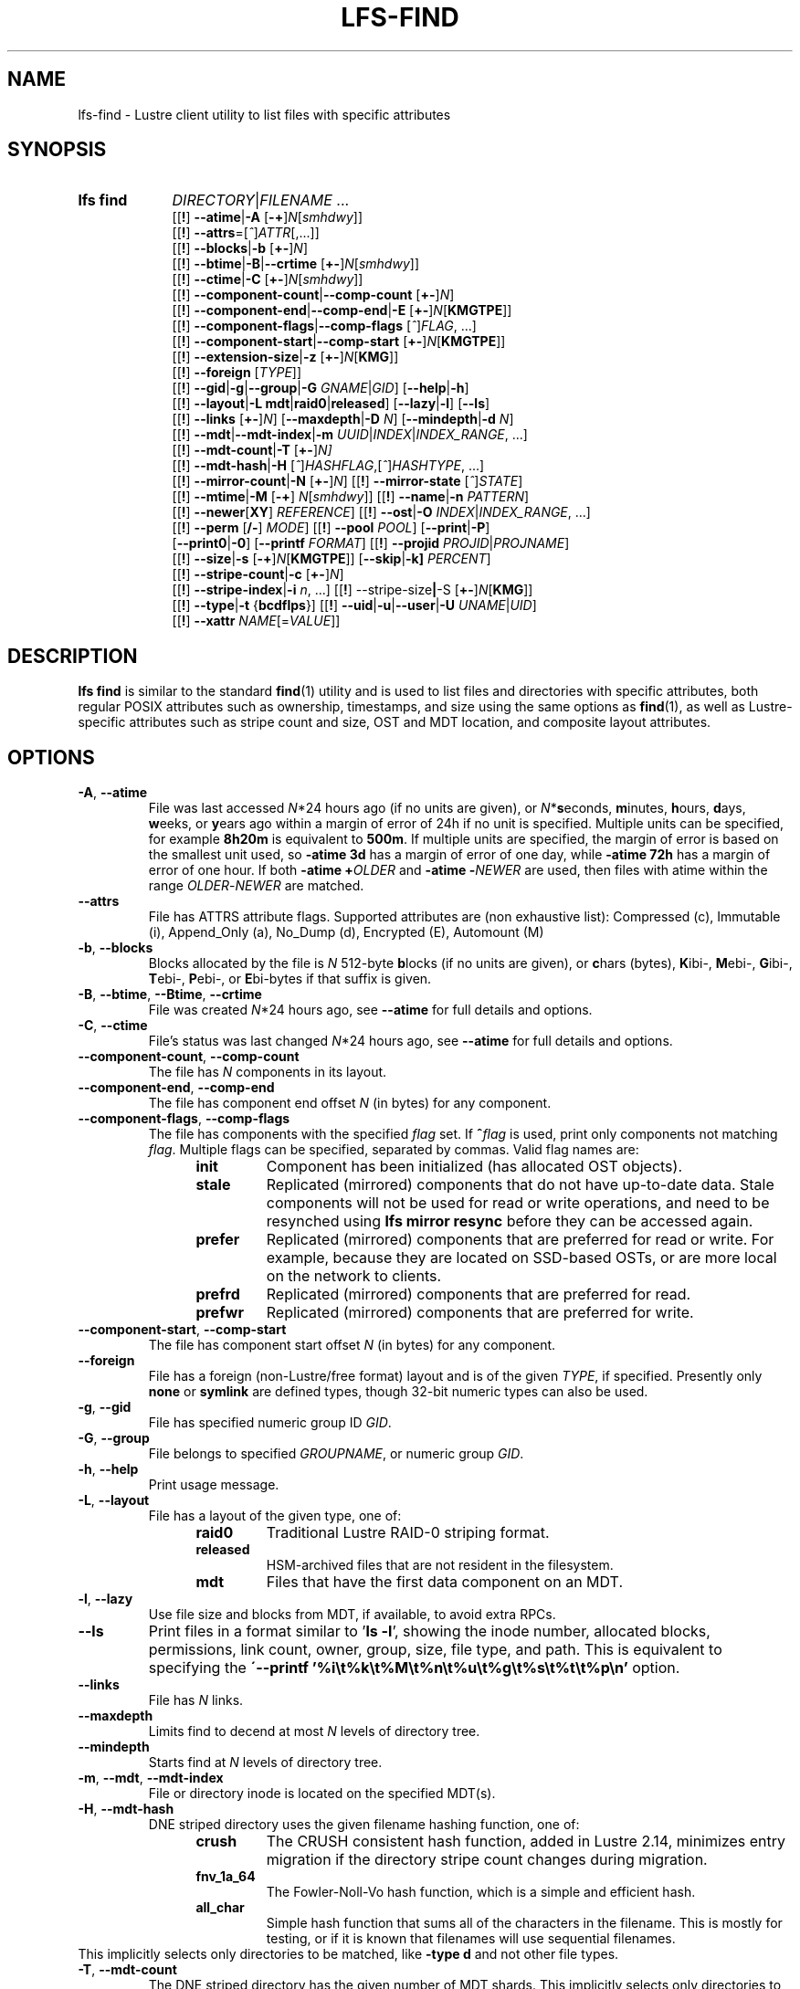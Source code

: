 .TH LFS-FIND 1 2025-05-23" Lustre "Lustre User Utilities"
.SH NAME
lfs-find \- Lustre client utility to list files with specific attributes
.SH SYNOPSIS
.SY "lfs find"
.IR DIRECTORY | FILENAME " ..."
.br
.RB [[ ! ]
.BR --atime | -A
.RB [ -+ ]\c
.IR N [ smhdwy ]]
.br
.RB [[ ! ]
.BR --attrs =\c
.RI [ ^ ] ATTR [,...]]
.br
.RB [[ ! ]
.BR --blocks | -b
.RB [ +- ]\c
.IR N ]
.br
.RB [[ ! ]
.BR --btime | -B | --crtime
.RB [ +- ]\c
.IR N [ smhdwy ]]
.br
.RB [[ ! ]
.BR --ctime | -C
.RB [ +- ]\c
.IR N [ smhdwy ]]
.br
.RB [[ ! ]
.BR --component-count | --comp-count
.RB [ +- ]\c
.IR N ]
.br
.RB [[ ! ]
.BR --component-end | --comp-end | -E
.RB [ +- ]\c
.I N\c
.RB [ KMGTPE ]]
.br
.RB [[ ! ]
.BR --component-flags | --comp-flags
.RI [ ^ ] FLAG ", ...]"
.br
.RB [[ ! ]
.BR --component-start | --comp-start
.RB [ +- ]\c
.I N\c
.RB [ KMGTPE ]]
.br
.RB [[ ! ]
.BR --extension-size | -z
.RB [ +- ]\c
.I N\c
.RB [ KMG ]]
.br
.RB [[ ! ]
.B --foreign
.RI [ TYPE ]]
.br
.RB [[ ! ]
.BR --gid | -g | --group | -G
.IR GNAME | GID ]
.RB [ --help | -h ]
.br
.RB [[ ! ]
.BR --layout | -L
.BR mdt | raid0 | released ]
.RB [ --lazy | -l ]
.RB [ --ls ]
.br
.RB [[ ! ]
.B --links
.RB [ +- ]\c
.IR N ]
.RB [ --maxdepth | -D
.IR N ]
.RB [ --mindepth | -d
.IR N ]
.br
.RB [[ ! ]
.BR --mdt | --mdt-index | -m
.IR UUID | INDEX | INDEX_RANGE ", ...]"
.br
.RB [[ ! ]
.BR --mdt-count | -T
.RB [ +- ]\c
.IR N]
.br
.RB [[ ! ]
.BR --mdt-hash | -H
.RI [ ^ ] HASHFLAG ,[ ^ ] HASHTYPE ", ...]"
.br
.RB [[ ! ]
.BR --mirror-count | -N
.RB [ +- ]\c
.IR N ]
.RB [[ ! ]
.B --mirror-state
.RI [ ^ ] STATE ]
.br
.RB [[ ! ]
.BR --mtime | -M
.RB [ -+ ]
.IR N [ smhdwy ]]
.RB [[ ! ]
.BR --name | -n
.IR PATTERN ]
.br
.RB [[ ! ]
.BR --newer [ XY ]
.IR REFERENCE ]
.RB [[ ! ]
.BR --ost | -O
.IR INDEX | INDEX_RANGE ", ...]"
.br
.RB [[ ! ]
.B --perm
.RB [ /- ]
.IR MODE ]
.RB [[ ! ]
.B --pool
.IR POOL ]
.RB [ --print | -P ]
.br
.RB [ --print0 | -0 ]
.RB [ --printf
.IR FORMAT ]
.RB [[ ! ]
.B --projid
.IR PROJID | PROJNAME ]
.br
.RB [[ ! ]
.BR --size | -s
.RB [ -+ ]\c
.I N\c
.RB [ KMGTPE ]]
.RB [ --skip | -k]
.IR PERCENT ]
.br
.RB [[ ! ]
.BR --stripe-count | -c
.RB [ +- ]\c
.IR N ]
.br
.RB [[ ! ]
.BR --stripe-index | -i
.IR n ", ...]"
.RB [[ ! ]
.RB --stripe-size | -S
.RB [ +- ]\c
.I N\c
.RB [ KMG ]]
.br
.RB [[ ! ]
.BR --type | -t
.RB { bcdflps }]
.RB [[ ! ]
.BR --uid | -u | --user | -U
.IR UNAME | UID ]
.br
.RB [[ ! ]
.BR --xattr
.IR NAME [= VALUE ]]
.YS
.SH DESCRIPTION
.B lfs find
is similar to the standard
.BR find (1)
utility and is used to list files and directories with specific attributes,
both regular POSIX attributes such as ownership, timestamps, and size using
the same options as
.BR find (1),
as well as Lustre-specific attributes such as stripe count and size,
OST and MDT location, and composite layout attributes.
.SH OPTIONS
.TP
.BR -A ", " --atime
File was last accessed
.IR N *24
hours ago (if no units are given),
or
.IR N *\c
.BR s econds,
.BR m inutes,
.BR h ours,
.BR d ays,
.BR w eeks,
or
.BR y ears
ago within a margin of error of 24h if no unit is specified.
Multiple units can be specified, for example
.B 8h20m
is equivalent to
.BR  500m .
If multiple units are specified,
the margin of error is based on the smallest unit used, so
.B -atime 3d
has a margin of error of one day, while
.B -atime 72h
has a margin of error of one hour. If both
.BI "-atime +" OLDER
and
.BI "-atime -" NEWER
are used, then files with atime within the range
.IR OLDER - NEWER
are matched.
.TP
.BR --attrs
File has ATTRS attribute flags. Supported attributes are (non exhaustive list):
Compressed (c), Immutable (i), Append_Only (a), No_Dump (d), Encrypted (E),
Automount (M)
.TP
.BR -b ", " --blocks
Blocks allocated by the file is
.I N
512-byte
.BR b locks
(if no units are given), or
.BR c hars
(bytes),
.BR K ibi-,
.BR M ebi-,
.BR G ibi-,
.BR T ebi-,
.BR P ebi-,
or
.BR E bi-bytes
if that suffix is given.
.TP
.BR -B ", " --btime ", " --Btime ", " --crtime
File was created
.IR N *24
hours ago, see
.B --atime
for full details and options.
.TP
.BR -C ", " --ctime
File's status was last changed
.IR N *24
hours ago, see
.B --atime
for full details and options.
.TP
.BR --component-count ", " --comp-count
The file has
.I N
components in its layout.
.TP
.BR --component-end ", " --comp-end
The file has component end offset
.I N
(in bytes) for any component.
.TP
.BR --component-flags ", " --comp-flags
The file has components with the specified
.I flag
set. If
.BI ^ flag
is used, print only components not matching
.IR flag .
Multiple flags can be specified, separated by commas. Valid flag names are:
.RS 1.2i
.TP
.B init
Component has been initialized (has allocated OST objects).
.TP
.B stale
Replicated (mirrored) components that do not have up-to-date data. Stale
components will not be used for read or write operations, and need to be
resynched using
.B lfs mirror resync
before they can be accessed again.
.TP
.B prefer
Replicated (mirrored) components that are preferred for read or write.
For example, because they are located on SSD-based OSTs, or are more
local on the network to clients.
.TP
.B prefrd
Replicated (mirrored) components that are preferred for read.
.TP
.B prefwr
Replicated (mirrored) components that are preferred for write.
.RE
.TP
.BR --component-start ", " --comp-start
The file has component start offset
.I N
(in bytes) for any component.
.TP
.BR --foreign
File has a foreign (non-Lustre/free format) layout and is of the given
.IR TYPE ,
if specified. Presently only
.B none
or
.B symlink
are defined types, though 32-bit numeric types can also be used.
.TP
.BR -g ", " --gid
File has specified numeric group ID
.IR GID .
.TP
.BR -G ", " --group
File belongs to specified
.IR GROUPNAME ,
or numeric group
.IR GID .
.TP
.BR -h ", " --help
Print usage message.
.TP
.BR -L ", " --layout
File has a layout of the given type, one of:
.RS 1.2i
.TP
.B raid0
Traditional Lustre RAID-0 striping format.
.TP
.B released
HSM-archived files that are not resident in the filesystem.
.TP
.B mdt
Files that have the first data component on an MDT.
.RE
.TP
.BR -l ", " --lazy
Use file size and blocks from MDT, if available, to avoid extra RPCs.
.TP
.BR --ls
Print files in a format similar to
.RB ' "ls -l" ',
showing the inode number, allocated blocks, permissions, link count,
owner, group, size, file type, and path.
This is equivalent to specifying the
.B \'--printf '%i\\\\t%k\\\\t%M\\\\t%n\\\\t%u\\\\t%g\\\\t%s\\\\t%t\\\\t%p\\\\n'
option.
.TP
.BR --links
File has
.I N
links.
.TP
.BR --maxdepth
Limits find to decend at most
.I N
levels of directory tree.
.TP
.BR --mindepth
Starts find at
.I N
levels of directory tree.
.TP
.BR -m ", " --mdt ", " --mdt-index
File or directory inode is located on the specified MDT(s).
.TP
.BR -H ", " --mdt-hash
DNE striped directory uses the given filename hashing function, one of:
.RS 1.2i
.TP
.B crush
The CRUSH consistent hash function, added in Lustre 2.14, minimizes
entry migration if the directory stripe count changes during migration.
.TP
.B fnv_1a_64
The Fowler\-Noll\-Vo hash function, which is a simple and efficient hash.
.TP
.B all_char
Simple hash function that sums all of the characters in the filename.
This is mostly for testing, or if it is known that filenames will use
sequential filenames.
.RE
This implicitly selects only directories to be matched, like
.B -type d
and not other file types.
.TP
.BR -T ", " --mdt-count
The DNE striped directory has the given number of MDT shards. This
implicitly selects only directories to be matched, like
.B -type d
and not other file types.
.TP
.BR -N ", " --mirror-count
The file has
.I N
mirrors in its layout.
.TP
.BR --mirror-state
The file has a state of
.I state.
If
.BI ^ state
is used, print only files not matching
.IR state.
Only one state can be specified. Valid state name is:
.RS 1.2i
.TP
.B ro
The mirrored file is in read-only state. All of the mirrors contain
the up-to-date data.
.TP
.B wp
The mirrored file is in a state of being written.
.TP
.B sp
The mirrored file is in a state of being resynchronized.
.RE
.TP
.BR -M ", " --mtime
File's data was last modified
.IR N *24
hours ago, see
.B --atime
for full details and options.
.TP
.BR -n ", " --name
Filename matches the given filename, or regular expression using
standard
.BR glob (7)
file name regular expressions and wildcards.
.TP
.BR --newer [ XY "] " \fIreference
Succeeds if timestamp
.I X
of the file being considered is newer
than timestamp
.I Y
of the file
.IR reference .
The letters
.I X
and
.I Y
can be any of the following letters:
.TP 4
.B a
The access time of the file
.I reference
.TP
.B b|B
The birth time of the file
.I reference
.TP
.B c
The inode status change time of
.I reference
.TP
.B m
The modification time of the file
.I reference
.TP
.B t
.I reference
is interpreted directly as a time
.PP
Some combinations are invalid; for example, it is invalid for
.I X
to be
.IR t .
Specifying
.B -newer
is equivalent to
.BR -newermm .
When
.IR reference
is interpreted directly as a time,
currently it must be in one of the following formats:
"%Y-%m-%d %H:%M:%S", "%Y-%m-%d %H:%M", "%Y-%m-%d", "%H:%M:%S", "%H:%M",
to represent year, month, day, hour, minute, seconds,
with unspecified times at the start of that minute or day,
unspecified dates being "today",
and "@%s" or "%s" the seconds since the Unix epoch (see
.BR strftime (3)
for details of the time formats). Otherwise, it will report an error.
If you try to use the birth time of a reference file,
and the birth time cannot be determined, a fatal error message results.
If you specify a test which refers to the birth time of files being examined,
this test will fail for any files where the birth time is unknown.
.TP
.BR -O ", " --ost
File has an object on the specified OST(s).
The OST names can be specified using the whole OST target name,
or just the OST index number, or OST index range like 0-3.
If multiple OSTs are given in a comma-separated list,
the file may have an object on any of the given OSTs.
Specifying multiple OSTs allows scanning the filesystem only once
when migrating objects off multiple OSTs for evacuation and replacement using
.BR lfs-migrate (1).
.TP
.BI --perm " MODE"
File's permission are exactly
.I MODE
(octal or symbolic).
.TP
.BR --perm /\fIMODE
All of the permission bits
.I MODE
are set for the file.
.TP
.BR --perm -\fIMODE
Any of the permission bits
.I MODE
are set for the file. If no permission bits in
.I MODE
are set, this test matches any file.
.TP
.BR --pool
Layout was created with the specified
.I POOL
name. For composite files, this may match the pool of any component.
.BR -P ", " --print
Prints the file or directory name to standard output if it matches
all specified parameters, one file per line with a trailing linefeed.
This is the default behaviour for any matching files.
.TP
.BR -0 ", " --print0
Print full file name to standard output if it matches the specified
parameters, followed by a NUL character. This is for use together with
.BR xargs (1)
with the
.B -0
option to handle filenames with embedded spaces or other special characters.
.TP
.BI --printf " FORMAT"
Print
.I FORMAT
to standard output for each matching file, interpreting
`\' escapes and `%' directives. Unlike
.BR --print ,
the
.B --printf
option does not automatically add a newline to the end of the string.
The escapes and directives are:
.RS 1.2i
.TP
.B \en
Newline.
.TP
.B \et
Horizontal tab.
.TP
.B \e\e
A literal backslash.
.TP
.B %%
A literal percent sign.
.TP
.B %a
File\'s last access time in the format returned by the C \`ctime\' function.
.TP
.B %A@
File\'s last access time in seconds since Jan. 1, 1970, 00:00 GMT.
.TP
.B %b
The amount of disk space used for the file (in 512-byte blocks).
.TP
.B %c
File\'s last status change time in the format
returned by the C \`ctime\' function.
.TP
.B %C@
File\'s last status change time in seconds since Jan. 1, 1970, 00:00 GMT.
.TP
.B %g
File\'s groupname.
.TP
.B %G
File\'s numeric group ID.
.TP
.B %i
File\'s inode number in decimal.
.TP
.B %k
The amount of storage space allocated for this file in 1K blocks.
.TP
.B %m
File permission bits (in octal).
.TP
.B %M
File permissions (rwx format)
.TP
.B %n
Number of hard links to file.
.TP
.B %p
File's pathname name.
.TP
.B %s
File size in bytes.
.TP
.B %t
File\'s last modification time in the format
returned by the C \`ctime\' function.
.TP
.B %T@
File\'s last modification time in seconds since Jan. 1, 1970, 00:00 GMT.
.TP
.B %u
File's username.
.TP
.B %U
File's numeric user ID.
.TP
.B %w
File\'s birth time in the format returned by the C \`ctime\' function.
.TP
.B %W@
File\'s birth time in seconds since Jan. 1, 1970, 00:00 GMT.
.TP
.B %y
File's type (f=file, d=directory, p=pipe, b=block device, c=character device,
s=socket l=symbolic link)
.TP
Lustre-specific information about a file can be printed using these directives:
.TP
.B %La
Comma-separated list of file's named attribute flags in short form (letter), or
hex value of any unknown attributes.
.RE
.TP
.B %LA
Comma-separated list of file's named attribute flags, or hex value of any
unknown attributes.
.RE
.TP
.B %Lc
File or directory stripe count. For a composite file,
this is the stripe count of the last instantiated component.
.TP
.B %LF
File Identifier (FID) associated with the file.
.TP
.B %Lh
Directory's hash type (or \`none\' for an unstriped directory).
.TP
.B %Li
File\'s starting OST index (or starting MDT index for a directory).
For a composite file, this is the starting OST index of the last instantiated
component.
.TP
.B %Lo
List of all OST/MDT indices associated with a file or directory.
.TP
.B %Lp
File\'s OST pool name. For a composite file, this is the pool associated
with the last instantiated component. (NOTE: This can also be used for
directories, but since MDT pools are not currently implemented, nothing will
be printed.)
.TP
.B %LP
Numeric project ID assigned to the file or directory.
.TP
.B %LS
File's stripe size. For a composite file, this is the stripe size of the last
instantiated component.
.TP
.BR --projid
File belongs to the project specified by
.I PROJID
or
.IR PROJNAME .
A username or group name can be used in place of a project name by specifying
.BI u: USERNAME
or
.BI g: GROUPNAME
respectively.
.TP
.BR -s ", " --size
File size is
.I N
512-byte blocks (if no unit is given), or
.I N
.BR c hars
(bytes),
.BR K ibi-,
.BR M ebi-,
.BR G ibi-,
.BR T ebi-,
.BR P ebi-,
or
.BR E bi-bytes
if a suffix is given.
.TP
.BR -k ", " --skip
Skip
.I PERCENT
of the total files that match the other filters.
This is useful together with
.BR lfs-migrate (1)
to allow processing only a fraction of the files to rebalance files when new
OSTs are added to the filesystem.
.TP
.BR -c ", " --stripe-count
File has
.I N
stripes allocated. For composite files, this
matches the stripe count of the last initialized component.
.TP
.BR -i ", " --stripe-index
File has stripe on OST index
.IR N .
Multiple OST indices can be specified in a comma-separated list,
which indicates that the file has a stripe on \
.B any
of the specified OSTs. This allows a
single namespace scan for files on multiple different OSTs, if there
are multiple OSTs that are being replaced.
.TP
.BR -S ", " --stripe-size
Stripe size is
.I N
bytes, or
.BR K ibi-,
.BR M ebi-,
.BR G ibi-,
.BR T ebi-,
.BR P ebi-,
or
.BR E bi-abytes
if a suffix is given. For composite files,
this matches the stripe size of the last initialized non-extension component.
.TP
.BR -z ", " --extension-size ", " --ext-size
Extension size is
.I N bytes, or
.BR K ibi-,
.BR M ebi-,
.BR G ibi-,
.BR T ebi-,
.BR P ebi-,
or
.BR E bi-bytes
if a suffix is given.
For composite files, this matches the extension size of any extension component.
.TP
.BR -t ", " --type
File has type:
.BR b lock,
.BR c haracter,
.BR d irectory,
.BR f ile,
.BR p ipe,
.RB sym l ink,
or
.BR s ocket.
.TP
.BR -u ", " --uid
File has specified numeric user ID
.IR UID .
.TP
.BR -U ", " --user
File owned by specified
.IR USERNAME ,
or numeric user
.IR UID .
.TP
.BI --xattr NAME\fR[ = VALUE \fR]
File has an extended attribute with name matching the regular expression
.RB ( regex (7))
.IR NAME ,
and optionally value matching the regular expression
.IR VALUE .
The regular expressions must match the complete attribute names and values,
and not just a substring.
This option may be specified multiple times, and the file must match all
provided arguments.
.SH NOTES
Specifying
.B !
before an option negates its meaning
.RI ( "files NOT matching the parameter" ).
Using
.B +
before a numeric value means 'more than
.IR N ',
while
.B -
before a numeric value means 'less than
IR N '.
If neither is used, it means 'equal to
.IR N ',
within the bounds of the unit specified (if any).
.PP
Numeric suffixes are in binary SI (power-of-two) units.
.PP
For compatibility with
.BR find (1)
it is possible to specify long options with either a single or double
leading dash.
.PP
The order of parameters does not affect how the files are matched.
.B lfs find
will first scan the directory for any specified filename, and then fetch
MDT inode attributes for each matching filename. If it can make a
positive or negative decision for a file based only on the MDT attributes
(e.g. newer than specified time, user/group/project ID) it will not fetch
the OST object attributes for that file.
.SH BUGS
The
.B lfs find
command isn't as comprehensive as
.BR find (1).
In particular, it doesn't support complex boolean expressions with
.B -o
(logical OR), only logical AND of all expressions. The order that parameters
are specified does not affect how the files are matched.
.SH EXAMPLES
Efficiently lists all files in a given directory and its subdirectories,
without fetching any file attributes:
.EX
.RS
.B # lfs find /mnt/lustre
.RE
.EE
.PP
Prints a formatted find string, listing the username, access mode and inode
number:
.EX
.RS
.B # lfs find /mnt/lustre -printf "%u %M %i \n"
.RE
.EE
.PP
Recursively list all regular files in given directory more than 30 days old:
.EX
.RS
.B # lfs find /mnt/lustre -mtime +30 -type f -print
.RE
.EE
.PP
Recursively find all files in
.B test
that have objects on OST0002 or OST0003 and migrate them to other OSTs. See
.BR lfs_migrate (1)
for more details:
.EX
.RS
.B # lfs find /mnt/lustre/test -o OST0002,OST0003 -print0 | lfs_migrate -y
.RE
.EE
.PP
Recursively list all files ending with
.B .mpg
that have more than 3 components:
.EX
.RS
.B # lfs find -name "*.mpg" --component-count +3 /mnt/lustre
.RE
.EE
.PP
Recursively list all files that have at least one component with both 'init'
and 'prefer' flags set, and doesn't have flag 'stale' set:
.EX
.RS
.B # lfs find --component-flags=init,prefer,^stale /mnt/lustre
.RE
.EE
.PP
Recursively list all mirrored files that have more than 2 mirrors:
.EX
.RS
.B # lfs find --mirror-count +2 /mnt/lustre
.RE
.EE
.PP
Recursively list all out-of-sync mirrored files:
.EX
.RS
.B # lfs find ! --mirror-state=ro /mnt/lustre
.RE
.EE
.PP
Recursively list all but foreign files/dirs of
.B symlink
type:
.EX
.RS
.B # lfs find ! --foreign=symlink /mnt/lustre
.RE
.EE
.PP
Recursively list all files with the specified "user.job" extended attribute:
.EX
.RS
.B # lfs find -xattr user.job=202310.* /mnt/lustre
.RE
.EE
.PP
Recursively list all files in /var/www that have any SELinux extended attribute,
but that do NOT have an SELinux extended attribute with a value containing
"httpd":
.EX
.RS
.B # lfs find -xattr security.selinux ! -xattr security.selinux=.*httpd.* \
/var/www
.RE
.EE
.PP
Recursively list all files in a directory with detailed information in a format
similar to 'ls -l':
.EX
.RS
.B # lfs find /mnt/lustre --ls
.RE
.EE
.SH AVAILABILITY
.B lfs find
is part of the
.BR lustre (7)
filesystem package since release 0.10.0
.\" Added in commit 0.9.1
.SH SEE ALSO
.BR lfs (1),
.BR lfs-getdirstripe (1),
.BR lfs-getstripe (1),
.BR lfs-migrate (1),
.BR xargs (1),
.BR projid (5),
.BR lustre (7),
.BR regex (7)

